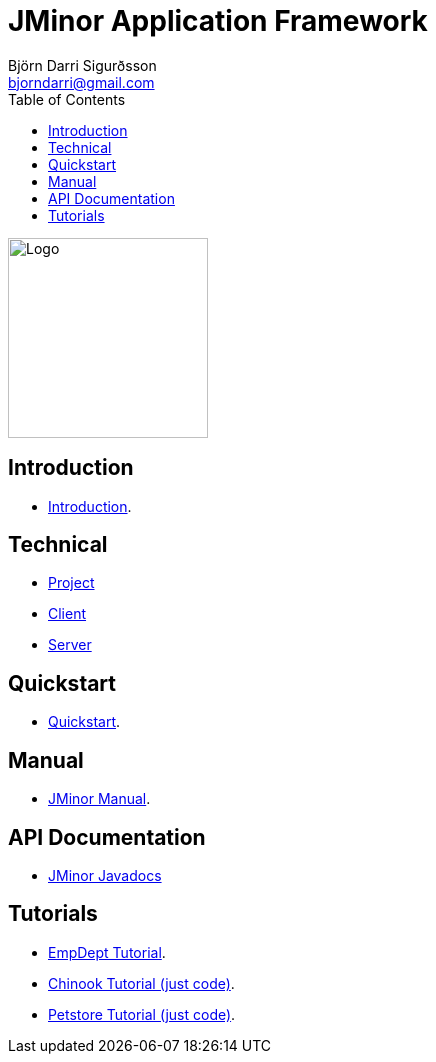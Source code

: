 = JMinor Application Framework
Björn Darri Sigurðsson <bjorndarri@gmail.com>
:toc: right
:url-javadoc: https://heima.hafro.is/~darri/jminor_wiki_data/project/docs/api
:dir-tutorials: tutorials
:dir-manual: manual
:dir-technical: technical
:imagesdir: images

image::jminor_logo_medium.png[Logo,200]

== Introduction

* <<introduction.adoc#, Introduction>>.

== Technical

* <<{dir-technical}/project.adoc#, Project>>
* <<{dir-technical}/client.adoc#, Client>>
* <<{dir-technical}/server.adoc#, Server>>

== Quickstart

* <<quickstart.adoc#, Quickstart>>.

== Manual

* <<{dir-manual}/manual.adoc#, JMinor Manual>>.

== API Documentation

* {url-javadoc}/index.html[JMinor Javadocs]

== Tutorials

* <<{dir-tutorials}/empdept.adoc#, EmpDept Tutorial>>.
* <<{dir-tutorials}/chinook.adoc#, Chinook Tutorial (just code)>>.
* <<{dir-tutorials}/petstore.adoc#, Petstore Tutorial (just code)>>.